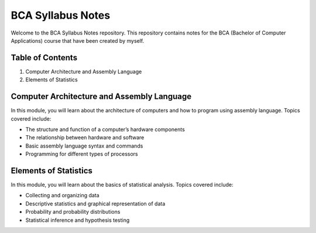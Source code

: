 BCA Syllabus Notes
==================

Welcome to the BCA Syllabus Notes repository. This repository contains
notes for the BCA (Bachelor of Computer Applications) course that have
been created by myself.

Table of Contents
-----------------

1. Computer Architecture and Assembly Language
2. Elements of Statistics

Computer Architecture and Assembly Language
-------------------------------------------

In this module, you will learn about the architecture of computers and
how to program using assembly language. Topics covered include:

-  The structure and function of a computer’s hardware components
-  The relationship between hardware and software
-  Basic assembly language syntax and commands
-  Programming for different types of processors

Elements of Statistics
----------------------

In this module, you will learn about the basics of statistical analysis.
Topics covered include:

-  Collecting and organizing data
-  Descriptive statistics and graphical representation of data
-  Probability and probability distributions
-  Statistical inference and hypothesis testing
